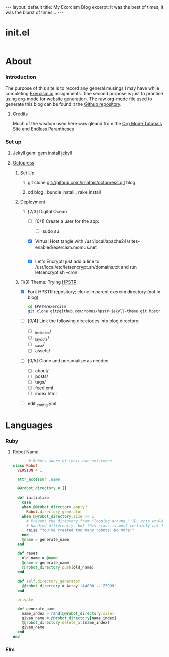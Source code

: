 #+AUTHOR: Dmitri Brengauz
#+EMAIL:  dmitri@momus.net
#+STARTUP: hidestars

#+BEGIN_HTML
---
layout: default
title: My Exorcism Blog
excerpt: It was the best of times, it was the blurst of times...
---
#+END_HTML

 
* init.el
  #+BEGIN_SRC emacs-lisp :tangle ./init.el
  
  #+END_SRC

* About
*** Introduction
    The purpose of this site is to record any general musings I may
    have while completing [[http://exercism.io][Exercism.io]] assignments. The second purpose
    is just to practice using org-mode for website generation.  The
    raw org-mode file used to generate this blog can be found it the
    [[https://github.com/Momus/exercism][Github repository]].
***** Credits
      Much of the wisdom used here was gleand from the [[http://orgmode.org/worg/org-tutorials/org-jekyll.html][Org Mode
      Tutorials Site]] and [[http://endlessparentheses.com/how-i-blog-one-year-of-posts-in-a-single-org-file.html][Endless Parantheses]]
*** Set up
***** Jekyll gem: gem install jekyll
***** [[http://octopress.org/docs/][Octopress]]
******* Set Up
********* git clone git://github.com/imathis/octopress.git blog
********* cd blog ; bundle install ; rake install
******* Deployment
********* [2/3] Digital Ocean
          - [ ] [0/1] Create a  user for the app:
            - [ ] sudo su 
          - [X] Virtual Host
            tangle with /usr/local/apache24/sites-enabled/exercism.momus.net
            #+BEGIN_SRC sh
             
            #+END_SRC
          - [X] Let's Encrypt!
            just add a line to /usr/local/etc/letsencrypt.sh/domains.txt and run letsencrypt.sh --cron
******* [1/3] Theme: Trying [[https://mmistakes.github.io/hpstr-jekyll-theme/theme-setup/][HPSTR]]
        - [X] Fork HPSTR repository; clone in parent exercim directory (not in blog)
          #+BEGIN_SRC sh
            cd $PATH/exercism
            git clone git@github.com:Momus/hpstr-jekyll-theme.git hpstr
          #+END_SRC
        - [ ] [0/4] Link the following directories into blog directory:
          - [ ] _includes/
          - [ ] _layouts/
          - [ ] _sass/
          - [ ] assets/
        - [ ] [0/5] Clone and personalize as needed
          - [ ] about/
          - [ ] posts/
          - [ ] tags/
          - [ ] feed.xml
          - [ ] index.html
        - [ ] edit _config.yml
 
* Languages
*** Ruby
***** Robot Name
      #+BEGIN_SRC ruby :tangle ./ruby/robot-name/robot_name.rb
               # Robots aware of their own existence
        class Robot
          VERSION = 1

          attr_accessor :name

          @@robot_directory = []

          def initialize
            case
            when @@robot_directory.empty?
              Robot.directory_generator
            when @@robot_directory.size == 1
              # Prevent the directory from "looping around." IRL this would be
              # handled differently, but this class is most certainly not IRL
              raise "You've created too many robots! No more!"
            end
            @name = generate_name
          end

          def reset
            old_name = @name
            @name = generate_name
            @@robot_directory.push(old_name)
          end

          def self.directory_generator
            @@robot_directory = Array 'AA000'..'ZZ999'
          end

          private

          def generate_name
            name_index = rand(@@robot_directory.size)
            given_name = @@robot_directory[name_index]
            @@robot_directory.delete_at(name_index)
            given_name
          end
        end      
      #+END_SRC
*** Elm
    
